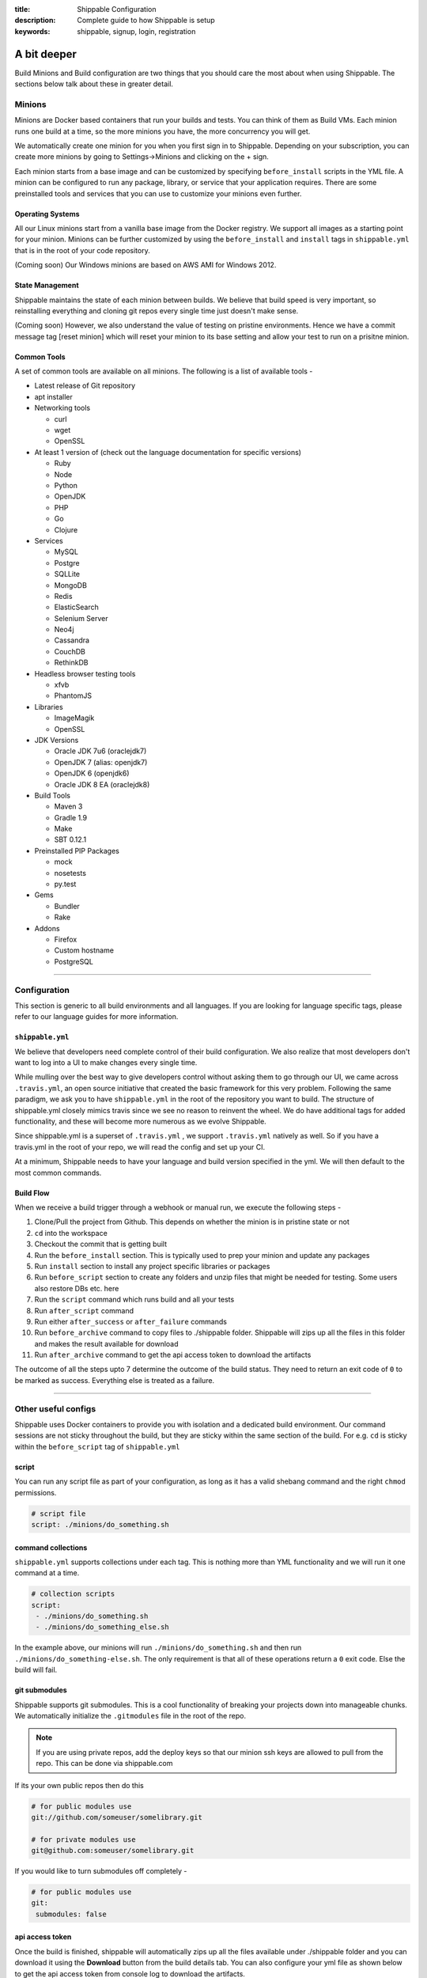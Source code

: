 :title: Shippable Configuration
:description: Complete guide to how Shippable is setup
:keywords: shippable, signup, login, registration

.. _setup:

A bit deeper
============

Build Minions and Build configuration are two things that you should care the most about when using Shippable. The sections below talk about these in greater detail.


**Minions**
-----------

Minions are Docker based containers that run your builds and tests. You can think of them as Build VMs. Each minion runs one build at a time, so the more minions you have, the more concurrency you will get.  

We automatically create one minion for you when you first sign in to Shippable. Depending on your subscription, you can create more minions by going to Settings->Minions and clicking on the + sign.

Each minion starts from a base image and can be customized by specifying ``before_install`` scripts in the YML file. A minion can be configured to run any package, library, or service that your application requires. There are some preinstalled tools and services that you can use to customize your minions even further. 

Operating Systems
.................

All our Linux minions start from a vanilla base image from the Docker registry. We support all images as a starting point for your minion. Minions can be further customized by using the ``before_install`` and ``install`` tags in ``shippable.yml`` that is in the root of your code repository.

(Coming soon) Our Windows minions are based on AWS AMI for Windows 2012.

State Management
................

Shippable maintains the state of each minion between builds. We believe that build speed is very important, so reinstalling everything and cloning git repos every single time just doesn't make sense. 

(Coming soon) However, we also understand the value of testing on pristine environments. Hence we have a commit message tag [reset minion] which will reset your minion to its base setting and allow your test to run on a prisitne minion.


Common Tools
............

A set of common tools are available on all minions. The following is a list of available tools -

- Latest release of Git repository
- apt installer
- Networking tools  
  
  - curl
  - wget
  - OpenSSL

- At least 1 version of (check out the language documentation for specific versions)
  
  - Ruby
  - Node
  - Python 
  - OpenJDK
  - PHP
  - Go
  - Clojure

- Services
  
  - MySQL
  - Postgre
  - SQLLite
  - MongoDB
  - Redis
  - ElasticSearch
  - Selenium Server
  - Neo4j
  - Cassandra
  - CouchDB
  - RethinkDB

- Headless browser testing tools

  - xfvb
  - PhantomJS

- Libraries

  - ImageMagik
  - OpenSSL

- JDK Versions

  - Oracle JDK 7u6 (oraclejdk7)
  - OpenJDK 7 (alias: openjdk7)
  - OpenJDK 6 (openjdk6)
  - Oracle JDK 8 EA (oraclejdk8)

- Build Tools

  - Maven 3
  - Gradle 1.9
  - Make
  - SBT 0.12.1

- Preinstalled PIP Packages

  - mock
  - nosetests
  - py.test

- Gems

  - Bundler
  - Rake
 
- Addons
  
  - Firefox
  - Custom hostname
  - PostgreSQL

----------

**Configuration**
------------------

This section is generic to all build environments and all languages. If you are looking for language specific tags, please refer to our language guides for more information.

``shippable.yml``
.................

We believe that developers need complete control of their build configuration. We also realize that most developers don't want to log into a UI to make changes every single time. 

While mulling over the best way to give developers control without asking them to go through our UI, we came across ``.travis.yml``, an open source initiative that created the basic framework for this very problem. Following the same paradigm, we ask you to have ``shippable.yml`` in the root of the repository you want to build. The structure of shippable.yml closely mimics travis since we see no reason to reinvent the wheel. We do have additional tags for added functionality, and these will become more numerous as we evolve Shippable. 

Since shippable.yml is a superset of ``.travis.yml`` , we support ``.travis.yml`` natively as well. So if you have a travis.yml in the root of your repo, we will read the config and set up your CI.

At a minimum, Shippable needs to have your language and build version specified in the yml. We will then default to the most common commands.

Build Flow
..........

When we receive a build trigger through a webhook or manual run, we execute the following steps - 

1. Clone/Pull the project from Github. This depends on whether the minion is in pristine state or not
2. ``cd`` into the workspace
3. Checkout the commit that is getting built
4. Run the ``before_install`` section. This is typically used to prep your minion and update any packages
5. Run ``install`` section to install any project specific libraries or packages
6. Run ``before_script`` section to create any folders and unzip files that might be needed for testing. Some users also restore DBs etc. here
7. Run the ``script`` command which runs build and all your tests
8. Run ``after_script`` command
9. Run either ``after_success`` or ``after_failure`` commands
10. Run ``before_archive`` command to copy files to ./shippable folder. Shippable will zips up all the files in this folder and makes the result available for download  
11. Run ``after_archive`` command to get the api access token to download the artifacts


The outcome of all the steps upto 7 determine the outcome of the build status. They need to return an exit code of ``0`` to be marked as success. Everything else is treated as a failure.


----------

**Other useful configs**
------------------------

Shippable uses Docker containers to provide you with isolation and a dedicated build environment. Our command sessions are not sticky throughout the build, but they are sticky within the same section of the build. For e.g. ``cd`` is sticky within the ``before_script`` tag of ``shippable.yml``

script
......
You can run any script file as part of your configuration, as long as it has a valid shebang command and the right ``chmod`` permissions. 

.. code-block:: python
        
        # script file 
        script: ./minions/do_something.sh 



command collections
...................
``shippable.yml`` supports collections under each tag. This is nothing more than YML functionality and we will run it one command at a time.

.. code-block:: python
        
  # collection scripts 
  script: 
   - ./minions/do_something.sh 
   - ./minions/do_something_else.sh 

In the example above, our minions will run ``./minions/do_something.sh`` and then run ``./minions/do_something-else.sh``. The only requirement is that all of these operations return a ``0`` exit code. Else the build will fail.


git submodules
..............
Shippable supports git submodules. This is a cool functionality of breaking your projects down into manageable chunks. We automatically initialize the ``.gitmodules`` file in the root of the repo. 

.. note::

  If you are using private repos, add the deploy keys so that our minion ssh keys are allowed to pull from the repo. This can be done via shippable.com

If its your own public repos then do this

.. code-block:: python
        
  # for public modules use
  git://github.com/someuser/somelibrary.git

  # for private modules use
  git@github.com:someuser/somelibrary.git

If you would like to turn submodules off completely -

.. code-block:: python
        
  # for public modules use
  git:
   submodules: false

api access token
.................

Once the build is finished, shippable will automatically zips up all the files available under ./shippable folder and you can download it using the **Download** button from the build details tab. You can also configure your yml file as shown below to get the api access token from console log to download the artifacts.

.. code-block:: python
 
 # move or copy files to shippable folder
   before_archive:
       - ls
       - mv  calculator.php  shippable/src
 
   after_archive:
     # To get the URL of the api access token
       - echo $SHIPPABLE_ARTIFACTS_URL
     # value of the below variable will be true if archive is successful else it will be false.
       - echo $ARTIFACTS_UPLOAD_SUCCESSFUL
 
.. note::  This URL is valid only for 20 minutes from the time build finishes off execution.


common environment variables
.............................

You will have the following environment variables available to you for every build. You can use these in your scripts if required -

- BRANCH : Name of branch being built

- BUILD_NUMBER : Build number for current build

- BUILD_URL : Direct URL link to the Build Output

- COMMIT : Commit id that is being built and tested

- DEBIAN_FRONTEND : noninteractive

- JOB_ID : id of job in Shippable

- JRUBY_OPTS : --server -Dcext.enabled=false -Xcompile.invokedynamic=false

- LANG : en_US.UTF-8

- LC_ALL : en_US.UTF-8

- MERB_ENV : test

- PULL_REQUEST : Pull request id if the job is a pull request. If not, this will be set to 'none'

- RACK_ENV : test

- RAILS_ENV : test

- USER : shippable

- SHIPPABLE_ARTIFACTS_URL : URL to download artifacts

- ARTIFACTS_UPLOAD_SUCCESSFUL : Value of this variable will be true if archive is successful else this will be set as false.

user specified environment variables
.....................................

You can set your own environment variables in the yml. Every statement of this command will trigger a separate build with that specific version of the environment variables. 

.. code-block:: python
        
  # environment variable
  env:
   - FOO=foo BAR=bar
   - FOO=bar BAR=foo


.. note::

  Env variables can create an exponential number of builds when combined with ``jdk`` & ``rvm, node_js etc.`` i.e. it is multiplicative

In this setting **4 builds** are triggered

.. code-block:: python
        
  # npm builds
  node_js:
    - 0.10.24
    - 0.8.14
  env:
    - FOO=foo BAR=bar
    - FOO=bar BAR=foo

.. _secure_env_variables:

Secure environment variables
.............................

Shippable allows you to encrypt the environment variable definitions and keep your configurations private using **secure** tag. Go to settings -> Repositories -> click on the enabled project name -> and select Secure variables tab. Enter the env variable and its value in the text box as shown below. 

.. code-block:: python

    name=abc

Click on the encrypt button and copy the encrypted output string and add it to your yml file as shown below:


.. code-block:: python
   
   env:
     secure: <encrypted output>


To encrypt multiple environment variables and use them as part of a single build, enter the environment variable definitions in the text box as shown below 

.. code-block:: python

  name1="abc" name2="xyz"    

This will give you a single encrypted output that you can embed in your yml file.


You can also combine encrypted output and clear text environments using **global** tag. 

.. code-block:: python
 
   env:
     global:
       - FOO="bar"
       - secure: <encrypted output>


To encrypt multiple environment variables separately, configure your yml file as shown below: 

.. code-block:: python
  
  env:
    global:
      #encrypted output of first env variable
      - secure: <encrypted output> 
      #encrypted output of second env variable
      - secure: <encrypted output>
    matrix:
      #encrypted output of third env variable
      - secure: <encrypted output>


include & exclude branches
..........................

You can build specific branches or exclude them if needed. 

.. code-block:: python

  # exclude
  branches:
    except:
      - test1
      - experiment2

  # include
  branches:
    only:
      - stage
      - prod


build matrix
............

This is another powerful feature that Shippable has to offer. You can trigger multiple different test passes for a single code push. You might want to test against different versions of ruby, or different aspect ratios for your Selenium tests or best yet, just different jdk versions. You can do it all with Shippable's matrix build mechanism.

.. code-block:: python

  rvm:
    - 1.8.7 # (current default)
    - 1.9.2
    - 1.9.3
    - rbx
    - jruby
    - ruby-head
    - ree
  gemfile:
    - gemfiles/Gemfile.rails-2.3.x
    - gemfiles/Gemfile.rails-3.0.x
    - gemfiles/Gemfile.rails-3.1.x
    - gemfiles/Gemfile.rails-edge
  env:
    - ISOLATED=true
    - ISOLATED=false

The above example will fire 36 different builds for each push. Whoa! Need more minions?
 

**exclude**

It is also possible to exclude a specific version using exclude tag. Configure your yml file as shown below to exclude a specific version.

.. code-block:: python

   matrix:
     exclude:
       - rvm: 1.9.2
        


**include**

You can also configure your yml file to include entries into the matrix with include tag.

.. code-block:: python

   matrix:
     include:
       - rvm: 2.0.0
         gemfile: gemfiles/Gemfile.rails-3.0.x
         env: ISOLATED=false


**allow-failures**

Allowed failures are items in your build matrix that are allowed to fail without causing the entire build to be shown as failed. You can define allowed failures in the build matrix as follows:

.. code-block:: python

  matrix:
    allow_failures:
      - rvm: 1.9.3



----------

**Services**
-----------------
Shippable offers a host of pre-installed services to make it easy to run your builds. In addition to these you can install other services also by using the ``install`` tag of ``shippable.yml``. 

All the services are turned off by default and can be turned on by using the ``services:`` tag.

MongoDB
.......

.. code-block:: bash
  
  # Mongo binds to 127.0.0.1 by default
  services:
   - mongodb

Sample PHP code using `mongodb <https://github.com/Shippable/sample_php_mongo>`_ .


MySQL
.....

.. code-block:: bash
  
  # MySQL binds to 127.0.0.1 by default and is started on boot. Default username is shippable with no password
  # Create a DB as part of before script to use it

  before_script:
      - mysql -e 'create database myapp_test;'
                                 
Sample javascript code using `mysql <https://github.com/Shippable/sample_node_mysql>`_.


SQLite3
.......

SQLite is a software library that implements a self-contained, serverless, zero-configuration, transactional SQL database engine. So you can use SQLite, if you do not want to test your code behaviour with other databases.

Sample python code using `SQLite <https://github.com/Shippable/sample_python_sqllite>`_.


Elastic Search
..............

.. code-block:: bash

  # elastic search is on default port 9200
  services:
      - elasticsearch

Sample python code using `Elastic Search <https://github.com/Shippable/sample_python_elasticsearch>`_.

Memcached
..........

.. code-block:: bash

  # memcached runs on default port 11211
  services:
      - memcached

Sample python code using `Memcached <https://github.com/Shippable/sample_python_memcache>`_ .


Redis
.....

.. code-block:: bash

  # redis runs on default port 6379
  services:
      - redis


Sample python code using `Redis <https://github.com/Shippable/sample_python_redis>`_.


Neo4j
.....

.. code-block:: bash
 
 #neo4j runs on default port 7474
 services:
  - neo4j

Sample javascript code using `Neo4j <https://github.com/Shippable/sample_node_neo4j>`_ .

Cassandra
..........

.. code-block:: bash
 
 # cassandra binds to the default localhost 127.0.0.1 and is not started on boot. 
 services:
   - cassandra

Sample ruby code using `Cassandra <https://github.com/Shippable/sample_ruby_cassandra>`_ .

CouchDB
.........

.. code-block:: bash

 # couchdb binds to the default localhost 127.0.0.1 and runs on default port 5984. It is not started on boot.
 services:
   - couchdb

Sample ruby code using `CouchDB <https://github.com/Shippable/sample-ruby-couchdb/blob/master/shippable.yml>`_ .

RethinkDB
...........

.. code-block:: bash

 # rethinkdb binds to the default localhost 127.0.0.1 and is not started on boot.
 services:
   - rethinkdb

Sample javascript code using `RethinkDB <https://github.com/Shippable/sample-node-rethinkdb>`_.
 
RabbitMQ
.........

.. code-block:: bash

  # rabbitmq binds to 127.0.0.1 and is not started on boot. Default vhost "/", username "guest" and password "guest" can be used.
  services:
    - rabbitmq

Sample python code using `RabbitMQ <https://github.com/Shippable/sample_python_rabbitmq>`_ .


--------

**Addons**
----------

firefox
..........

We support different firefox versions like "18.0", "19.0", "20.0", "21.0", "22.0", "23.0", "24.0", "25.0", "26.0", "27.0", "28.0", "29.0". To select a specific firefox version, add the following to your shippable.yml file.

.. code-block:: python

	addons:
  	   firefox: "21.0"

custom host name
..................

You can also set up custom hostnames using the **hosts** addons. To set up the hostnames in /etc/hosts file, add the following to your shippable.yml file.
   
.. code-block:: python

        addons:
           hosts: 
    	    - google.com
            - asdf.com

PostgreSQL
...........

.. code-block:: bash

  # Postgre binds to 127.0.0.1 by default and is started on boot. Default username is "postgres" with no password
  # Create a DB as part of before script to use it

  before_script:
    - psql -c 'create database myapp_test;' -U postgres

Sample java code using `PostgreSQL <https://github.com/Shippable/sample_java_postgres>`_.

We support PostgreSQL 9.1, 9.2 and 9.3 versions and by default, version 9.2 is installed on our minions. Configure your yml file using **PostgreSQL** addons to select different versions. Add the following to your yml file to select the version 9.3.


.. code-block:: python

          addons:
           postgresql : "9.3"
  
PostGIS 2.1 packages are pre-installed in our minions along with the PostgreSQL versions 9.1, 9.2 and 9.3.


----------

**Test and Code Coverage visualization**
----------------------------------------
Test results
............
To set up test result visualization for a repository.

* Output test results to shippable/testresults folder. 
* Make sure test results are in junit format.

For example, here is the .yml file for a Python repo -

.. code-block:: bash

  before_script: mkdir -p shippable/testresults
  script:
    - nosetests python/sample.py --with-xunit --xunit-file=shippable/testresults/nosetests.xml

Examples for other languages can be found in our :ref:`Code Samples <samplesref>` .

Code coverage
.............
To set up code coverage result visualization for a repository.

* Output code coverage output to shippable/codecoverage folder. 
* Make sure code coverage output is in cobertura xml format.

For example, here is the .yml file for a Python repo -

.. code-block:: bash

  before_script: mkdir -p shippable/codecoverage
  script:
    - coverage run --branch python/sample.py
    - coverage xml -o shippable/codecoverage/coverage.xml python/sample.py

Examples for other languages can be found in our :ref:`Code Samples <samplesref>`.

----------

**Notifications**
-----------------
Shippable can notify you about the status of your build. If you want to get notified about the build status (success, failure or unstable), you need to follow the rules below to configure your yml file. Shippable will send the consolidated build reports in individual emails for matrix build projects. By default Shippable will send the email notifications to the last committer.


Email notification
..................


You can configure the email notification by specifying the recipients id in ``shippable.yml`` file.

.. code-block:: bash

  notifications:
      email:
          - exampleone@org.com
          - exampletwo@org.com


You can also specify when you want to get notified using change|always|never. Change means you want to be notified only when the build status changes on the given branch. Always and never mean you want to be notified always or never respectively.


.. code-block:: bash
 
  notifications:
       email:
           recipients:
               - exampleone@org.com
               - exampletwo@org.com
           on_success: change
           on_failure: always


If you do not want to get notified, you can configure email notifications to false.

.. code-block:: bash

  notifications:
     email: false


---------

**Continuous deployment**
-------------------------

Continuous deployment to Heroku
...............................

Heroku supports Ruby, Java, Python, Node.js, PHP, Clojure and Scala (with special support for Play Framework), so you can use these technologies to build and deploy apps on Heroku.
There are two methods of deploying your applications to Heroku: using Heroku toolbelt or plain git command only.

Without Heroku toolbelt
^^^^^^^^^^^^^^^^^^^^^^^

To be able to push your code to Heroku, you need to add SSH public key associated with your Shippable account to authorized keys in `Heroku Account Settings <https://dashboard.heroku.com/account>`_.
In Shippable, go to 'Settings' and choose 'Deployment key' tab. Copy the contents of the key and add it in 'SSH keys' section of Heroku settings.

Next, create your Heroku application using Web GUI or ``heroku`` command installed on your workstation.

* Go to your app's settings page.
* In the application info pane (that is also displayed at the end of the application creation process) you will see 'Git URL'.
* Just use it to push the code in ``after_success`` step of Shippable build:

.. code-block:: bash

  env:
    global:
      - APP_NAME=shroudd-headland-1758

  after_success :
    - git push -f git@heroku.com:$APP_NAME.git master

Full sample of deploying PHP+MySQL application to Heroku without using toolbelt can be found on `our GitHub account <https://github.com/Shippable/sample-php-mysql-heroku/tree/without-toolbelt>`_.

.. note::

  If you happen to build other branches than ``master``, please see :ref:`heroku_other_branches` for details.

With Heroku toolbelt
^^^^^^^^^^^^^^^^^^^^

In some circumstances, you may choose to use Heroku toolbelt to deploy your application. For example, you may want to execute Rake commands straight from your Shippable build (like ``heroku run rake db:migrate``).

To use Heroku toolbelt, you first need to obtain API key for your account. Go to your `account settings <https://dashboard.heroku.com/account>`_ and copy it from 'API Key' section.
It is recommended to save your access key as secret in Shippable, as is discussed in :ref:`secure_env_variables`. Encrypt your variable as ``HEROKU_API_KEY=<your key here>`` and paste the encrypted secret in ``shippable.yml`` as follows:

.. code-block:: bash

  env:
    global:
      - APP_NAME=shroudd-headland-1758
      - secure: MRuHkLbL9HPkJPU5lzkKM1+NOq1S5RrhxEyhJkk60xxYiF7DMzydiBN8oFBjWrSmyGeGRuEC22a0I5ItobdWVszfcJCaXHwtfKzfGOUdKuyCnDgvojXhv/jrBvULyLK6zsLw3b8NMxdnwNsHqSPm19qW/EIGEl9Zv/637Igos69z9aT7+xrEG013+6HtKYb8RHm+iPSNsFoBi/RSAHYuM1eLTZWG2WAkjgzZaYmrHCgNwVmk+HOGR+TOWN7Iu5lrjyvC1XDCQrOvo1hZI30cd9OqJ5aadFm3exQpNhI4I7AgOnCbK3NoWNc/GAnqKXCvsaIQ80Jd/uLIOVyMjD6Xmg==

.. note::

  If your build times out during ``after_success`` step, please double check that you correctly defined ``HEROKU_API_KEY`` variable.
  If no key is supplied, Heroku toolbelt will switch to an interactive mode, prompting for the username and causing the build to 'hang'.

Then, install the toolbelt in ``before_install`` step (``which heroku`` is for skipping this step if the tools are already installed):

.. code-block:: bash

  before_install:
    - which heroku || wget -qO- https://toolbelt.heroku.com/install-ubuntu.sh | sh

Next, create your Heroku application using Web GUI or ``heroku`` command installed on your workstation. Then, add the following ``after_success`` step to your Shippable build: 

.. code-block:: bash

  after_success:
    - test -f ~/.ssh/id_rsa.heroku || ssh-keygen -y -f ~/.ssh/id_rsa > ~/.ssh/id_rsa.heroku && heroku keys:add ~/.ssh/id_rsa.heroku
    - git remote -v | grep ^heroku || heroku git:remote --app $APP_NAME
    - git push -f heroku master

* First we generate public SSH key out of the private one to a file with a custom name. We then authorize this key with Heroku. Using custom name for the file allows us to skip this step on subsequent builds.
  Please note that we need to use ``test -f ...`` instead of ``[ -f ... ]`` here, as the latter would be interpreted by YAML parser
* Then, we make sure ``heroku`` remote is added to the local git repository
* Finally, we push the code to Heroku

Please refer to the sections below for language-specific details of configuring Heroku builds.

.. note::

  If you happen to build other branches than ``master``, please see :ref:`heroku_other_branches` for details.

.. _heroku_other_branches:

Deploying from branches other than master
^^^^^^^^^^^^^^^^^^^^^^^^^^^^^^^^^^^^^^^^^

Heroku always deploys contents of ``master`` branch, so if you happen to deploy code from other branches, `the Heroku documentation <https://devcenter.heroku.com/articles/git#deploying-code>`_
instructs you to use the following syntax:

.. code-block:: bash

  - git push heroku yourbranch:master

However, Shippable sets its local repository in such a way that the current branch is always seen as ``master``, no matter how it is called in your remote repository. For this reason, make sure
to always use only remote branch name when deploying to Heroku:

.. code-block:: bash

  - git push heroku master

Using ClearDB MySQL database
^^^^^^^^^^^^^^^^^^^^^^^^^^^^

Heroku passes ClearDB MySQL connection details as an environment variable called ``CLEARDB_DATABASE_URL`` containing connection URL.
To mock it with the test database during build, add the following environment variable in your ``shippable.yml`` config:

.. code-block:: bash

  env:
    global:
      - CLEARDB_DATABASE_URL=mysql://shippable@127.0.0.1:3306/test?reconnect=true

Then, in your application you need to retrieve and parse the url. For example, in PHP:

.. code-block:: php

    $url = parse_url(getenv("CLEARDB_DATABASE_URL"));
    $host = $url["host"];
    $username = $url["user"];
    $password = array_key_exists("pass", $url) ? $url["pass"] : "";
    $db = substr($url["path"], 1);

    $con = mysqli_connect($host, $username, $password, $db);

Please refer to `Heroku docs <https://devcenter.heroku.com/articles/cleardb>`_ for details on how to fetch and parse the url in different programming languages.
Full sample of deploying PHP+MySQL application to Heroku (using Heroku toolbelt) can be found on `our GitHub account <https://github.com/Shippable/sample-php-mysql-heroku>`_.

General information on using MongoDB
^^^^^^^^^^^^^^^^^^^^^^^^^^^^^^^^^^^^

You have two addons to choose from when using MongoDB on Heroku: MongoLab and MongoHQ. Setup for both of them with Shippable is the same.
The only difference is the name of the environment variable that contains connection details:

* For MongoLab it is called ``MONGOLAB_URI``
* For MongoHQ the name of the variable is ``MONGOHQ_URL``

Examples below use MongoLab for consistency, but adapting them to MongoHQ is as simple as substituting all occurrences of this variable.

To start using MongoDB, first add the addon of your choice to your Heroku application. 

In your ``shippable.yml`` you first need to tell Shippable to provide your build with MongoDB service.
Then, provide mock connection URL to be used by your tests. On Shippable, MongoDB is accessed without providing user nor password.

.. code-block:: bash

  services:
     - mongodb

  env:
    global:
      - APP_NAME=rocky-wave-3011
      - MONGOLAB_URI=mongodb://localhost/test

Then proceed to configure your application as is outlined in per-language guides below.

Using MongoDB with PHP
^^^^^^^^^^^^^^^^^^^^^^

First, activate the official Mongo driver extension in ``php.ini`` on Shippable minion, as is explained in the documentation on PHP extensions:

.. code-block:: bash

  before_script: 
    - mkdir -p shippable/testresults
    - mkdir -p shippable/codecoverage
    - echo "extension=mongo.so" >> ~/.phpenv/versions/$(phpenv version-name)/etc/php.ini

Then, tell Heroku to enable the extension as well by providing the following ``composer.json`` file in the root of your repository:

.. code-block:: json

  {
    "require": {
      "ext-mongo": "*"
    }
  }

Finally, you can connect to the database with the code as follows: 

.. code-block:: php

  $mongoUrl = getenv("MONGOLAB_URI");
  $dbName = substr(parse_url($mongoUrl)["path"], 1);
  $this->mongo = new Mongo($mongoUrl);
  $this->scores = $this->mongo->{$dbName}->scores;

Please note that we need to parse the URL to the instance to extract the database name, as the Mongo driver expects that the database is selected by accessing property named
the same as the database, which is demonstrated in the last line of the snippet above.

Full sample of deploying PHP+MongoDB application to Heroku (using Heroku toolbelt) can be found on `our GitHub account <https://github.com/Shippable/sample-php-mongo-heroku>`_.

Using MongoDB with Python
^^^^^^^^^^^^^^^^^^^^^^^^^

First, create file called ``Procfile`` that will tell Heroku how to launch your Python application. For example, if you use Flask and create the application under name ``application``
in ``hello.py``

.. code-block:: bash

  web: gunicorn hello:application

Next, declare that your application depends on MongoDB official driver. Heroku requires ``requirements.txt`` file in the root of your repository that may be generated with ``pip freeze`` command.
For our (Flask) example, we will use file with contents as follows:

.. code-block:: bash

  nose
  coverage
  gunicorn
  Flask
  pymongo

Finally, you can connect to the database with the following code:

.. code-block:: python

  mongo_url = os.environ['MONGOLAB_URI']
  db_name = urlparse.urlparse(mongo_url).path[1:]
  client = MongoClient(mongo_url)
  self.db = client[db_name]

Please note that we need to parse the URL to the instance to extract the database name, as the Python Mongo driver follows the convention of accessing the database by property with
the same as the database, which is demonstrated in the last line of the snippet above.

Full sample of deploying Python+MongoDB application to Heroku (using Heroku toolbelt) can be found on `our GitHub account <https://github.com/Shippable/sample-python-mongo-heroku>`_.

Using MongoDB with Ruby
^^^^^^^^^^^^^^^^^^^^^^^

First, create a file called ``Procfile`` that will tell Heroku how to launch your application. For example, if you use Sinatra and your application entry point is located in file
called ``helloworld.rb``:

.. code-block:: bash

  web: bundle exec ruby helloworld.rb -p $PORT

Next, declare your dependencies in ``Gemfile``. For example, if using `Mongoid <http://mongoid.org/>`_ to access the database:

.. code-block:: bash

  source "https://rubygems.org"

  gem "rspec"
  gem "simplecov"
  gem "simplecov-csv"
  gem "rspec_junit_formatter"
  gem "sinatra"
  gem "mongoid"

To separate Mongoid configuration from your code, create YAML file (e.g. called ``mongoid.yml``):

.. code-block:: yaml

  production:
    sessions:
      default:
        uri: <%= ENV['MONGOLAB_URI'] %>

Next, use this file to connect to the database in your application:

.. code-block:: ruby

  require 'mongoid'
  Mongoid.load!('mongoid.yml', :production)

You can also execute Rake tasks in your ``after_success`` step using Heroku toolbelt. For example, to run database migrations at the end of the build:

.. code-block:: bash

  after_success:
    - test -f ~/.ssh/id_rsa.heroku || ssh-keygen -y -f ~/.ssh/id_rsa > ~/.ssh/id_rsa.heroku && heroku keys:add ~/.ssh/id_rsa.heroku
    - git remote -v | grep ^heroku || heroku git:remote --app $APP_NAME
    - git push -f heroku master
    - heroku run rake db:migrate

Full sample of deploying Sinatra+MongoDB application to Heroku (using Heroku toolbelt) can be found on `our GitHub account <https://github.com/Shippable/sample-ruby-mongo-heroku>`_.

Using MongoDB with Node.js
^^^^^^^^^^^^^^^^^^^^^^^^^^

First, create file called ``Procfile`` that will tell Heroku how to launch your Node.js application. For example, if you use Express and define your routes in file called ``app.js``:

.. code-block:: bash

  web: node app.js

Next, declare that your application depends on Mongoose (or other library of your choice). Heroku will read your ``package.json`` file:

.. code-block:: json

  ...
  "dependencies": {
    "express": "~4.2.0",
    "mongoose": "^3.8.12",
    "when": "~3.2.3"
  },

Finally, you can connect to the database with the following code:

.. code-block:: javascript

  var mongoose = require('mongoose');
  mongoose.connect(process.env.MONGOLAB_URI);

Full sample of deploying Express+MongoDB application to Heroku (using Heroku toolbelt) can be found on `our GitHub account <https://github.com/Shippable/sample-nodejs-mongo-heroku>`_.

Continuous deployment to Amazon Elastic Beanstalk
.................................................

Amazon Elastic Beanstalk features predefined runtime environments for Java, Node.js, PHP, Python and Ruby, so it is possible to configure Shippable minions to automatically deploy applications targeting these environments. Moreover, Elastic Beanstalk also support defining custom runtime environments via Docker containers, giving the developer full flexibility in the configuration of technology stack. However, as the standard, pre-packaged environments are far easier to set up and cover nearly all languages currently supported by Shippable (except for Go), we will concentrate on how to integrate with Amazon Elastic Beanstalk using the former option.

To interact with Elastic Beanstalk, one needs to use command line tools supplied by Amazon, from which the most commonly used is ``eb`` command. These tools must be available to Shippable in order to perform deployment. The easiest way of doing so is to download them in ``before_install`` step:

.. code-block :: bash

  env:
    global:
      - EB_TOOLS_DIR=/tmp/eb_tools EB_VERSION=AWS-ElasticBeanstalk-CLI-2.6.3 EB_TOOLS=$EB_TOOLS_DIR/$EB_VERSION

  before_install:
    - if [ ! -e $EB_TOOLS ]; then wget -q -O /tmp/eb.zip https://s3.amazonaws.com/elasticbeanstalk/cli/$EB_VERSION.zip && mkdir -p $EB_TOOLS_DIR && unzip /tmp/eb.zip -d $EB_TOOLS_DIR; fi

You also need to obtain Access Key to connect ``eb`` tool with Elastic Beanstalk API. Please refer to `this documentation <http://docs.aws.amazon.com/general/latest/gr/getting-aws-sec-creds.html>`_ for details on obtaining the keys. It is recommended to save your access key as secret in Shippable, as is discussed in :ref:`secure_env_variables`. To use code from this tutorial, store the secret access key variable as ``AWSSecretKey``. It is safe to keep your access key id in plain text.

After having the basic setup done, it is time to create an application in Elastic Beanstalk. You can use Web GUI for this task, by going to the main page in the Elastic Beanstalk console, and then choosing 'Create a New Application' button in the sidebar. After entering name for application, proceed to define an environment. When you have the environment ready, create a file in your repository called ``config`` with your settings, where ``DevToolsEndpoint`` is based on the AWS region you are using:

.. code-block :: bash

  [global]
  ApplicationName=bean-test
  DevToolsEndpoint=git.elasticbeanstalk.us-west-2.amazonaws.com
  EnvironmentName=bean-env
  Region=us-west-2
  ServiceEndpoint=https://elasticbeanstalk.us-west-2.amazonaws.com

In the runtime environment, RDS database connection details are injected by Elastic Beanstalk as environment variables. It is secure and convenient, as we do not need to store them in any other place. However, during tests on Shippable, we need to supply the same variables with values correct for Shippable minion in ``shippable.yml`` (please note the ``secure`` definition for our AWS access key):

.. code-block :: bash

  env:
    global:
      - EB_TOOLS_DIR=/tmp/eb_tools EB_VERSION=AWS-ElasticBeanstalk-CLI-2.6.3 EB_TOOLS=$EB_TOOLS_DIR/$EB_VERSION
      - RDS_HOSTNAME=127.0.0.1 RDS_USERNAME=shippable RDS_PASSWORD="" RDS_DB_NAME=test RDS_PORT=3306
      - secure: K7qw2XSFBaW+zEzrs0ODKMQq/Bo9AZqGotCXc50fao+et6WaxEmedlK//MO9JozmPdcxDRq5k8A0pmjTLsMLstkh7PUFLu3Z6xowU2OhMyjQ0pS2J8Hw16SgZ9n2EW+3cps4dIijEzOwjA0Yx5rTOC7F9N8nvr/1l4Yp4i11qgW08cefEKuwiF/ypgrkK5BYJyJreZOEJt3lJ6/aXyXxPPl3X3Z+L+ca9mQmTN6q1wnlEcYLDU5EJtkk87KtOfVyoi/+aOFh49eDpwStSD4zDnygia8eAnCGK/p0XGFJCAwWK1nnFY7aklJrvElD+V/2lbr14TwF0rhmiba6Y6ylnw==

Then, we need to add some steps to ``shippable.yml`` to update ``eb`` configuration and then launch it after successful build. We are invoking ``AWSDevTools-RepositorySetup.sh`` to configure git-based workflow for Elastic Beanstalk deployment (for instance, this command adds git remotes pointing to AWS endpoints).  Remember to replace value for ``AWSAccessKeyId`` with the one downloaded from your AWS Management Console:

.. code-block :: bash

  before_script: 
    - mkdir -p ~/.elasticbeanstalk
    - echo 'AWSAccessKeyId=AKIAJSZ63DT' >> ~/.elasticbeanstalk/aws_credential_file
    - echo 'AWSSecretKey='$AWSSecretKey >> ~/.elasticbeanstalk/aws_credential_file

  script:
    - mkdir -p .elasticbeanstalk
    - cp config .elasticbeanstalk/

  after_success :
    - $EB_TOOLS/AWSDevTools/Linux/AWSDevTools-RepositorySetup.sh
    - export PATH=$PATH:$EB_TOOLS/eb/linux/python2.7/ && virtualenv ve && source ve/bin/activate && pip install boto==2.14.0 && eb push

Finally, we can connect to the database using environment variables as defined above.

PHP
^^^

.. code-block :: php

  $con = mysqli_connect(
    $_SERVER['RDS_HOSTNAME'],
    $_SERVER['RDS_USERNAME'],
    $_SERVER['RDS_PASSWORD'],
    $_SERVER['RDS_DB_NAME'],
    $_SERVER['RDS_PORT']
  );            

Elastic Beanstalk serves your repository root as the document root of the webserver, so e.g. ``index.php`` file will be interpreted when you access the root context of your Elastic Beanstalk application. 
See full sample PHP code using Elastic Beanstalk available `on GitHub <https://github.com/Shippable/sample-php-mysql-beanstalk>`_.

Ruby
^^^^

.. code-block :: ruby

  con = Mysql2::Client.new(
    :host => ENV['RDS_HOSTNAME'],
    :username => ENV['RDS_USERNAME'],
    :password => ENV['RDS_PASSWORD'],
    :port => ENV['RDS_PORT'],
    :database => ENV['RDS_DB_NAME']
  )

Elastic Beanstalk runtime expects that the entry point of your application will be found in ``config.ru`` file. See `Amazon documentation <http://docs.aws.amazon.com/elasticbeanstalk/latest/dg/create_deploy_Ruby_sinatra.html>`_ for details.
Full sample Ruby code using Sinatra and MySQL on Elastic Beanstalk is available `on GitHub <https://github.com/Shippable/sample-ruby-mysql-beanstalk>`_.

Python
^^^^^^

.. code-block :: python

  self.db = MySQLdb.connect(
    host = os.environ['RDS_HOSTNAME'],
    user = os.environ['RDS_USERNAME'],
    passwd = os.environ['RDS_PASSWORD'],
    port = int(os.environ['RDS_PORT']),
    db = os.environ['RDS_DB_NAME'])

As Python projects are already run in ``virtualenv`` on Shippable minions, change the ``after_success`` step from the end of the general description above to:

.. code-block :: python

  after_success:
    - $EB_TOOLS/AWSDevTools/Linux/AWSDevTools-RepositorySetup.sh
    - export PATH=$PATH:$EB_TOOLS/eb/linux/python2.7/ && pip install boto==2.14.0 && eb push

Elastic Beanstalk runtime expects that the entry point of your application will be found in ``application.py`` file. See `Amazon documentation <http://docs.aws.amazon.com/elasticbeanstalk/latest/dg/create_deploy_Python_flask.html>`_ for details.
Full sample Python code using Flask and MySQL on Elastic Beanstalk is available `on GitHub <https://github.com/Shippable/sample-python-mysql-beanstalk>`_.

Node.js
^^^^^^^

.. code-block :: javascript

  var connection = mysql.createConnection({
    host: process.env.RDS_HOSTNAME,
    port: process.env.RDS_PORT,
    user: process.env.RDS_USERNAME,
    password: process.env.RDS_PASSWORD,
    database: process.env.RDS_DB_NAME
  });

Elastic Beanstalk expects that the entry point of your application will be found in `app.js` or `server.js` file in the repository root. See `Amazon documentation <http://docs.aws.amazon.com/elasticbeanstalk/latest/dg/create_deploy_nodejs_express.html>`_ for details.
Full sample Node.js code using Express and MySQL on Elastic Beanstalk is available `on GitHub <https://github.com/Shippable/sample-nodejs-mysql-beanstalk>`_.

Java
^^^^

For JVM, the connection setting are passed as system properties, rather than environment variables:

.. code-block :: java

  private final String dbName = System.getProperty("RDS_DB_NAME"); 
  private final String userName = System.getProperty("RDS_USERNAME"); 
  private final String password = System.getProperty("RDS_PASSWORD"); 
  private final String hostname = System.getProperty("RDS_HOSTNAME");
  private final int port = Integer.parseInt(System.getProperty("RDS_PORT"));
  private final String databaseUrl = "jdbc:mysql://" + hostname + ":" + port + "/" + dbName;

Because of this difference, dummy connection details for Shippable environment need to be passed as arguments during JVM invocation. Here is an example for Maven:

.. code-block :: bash

  script:
    - mkdir -p .elasticbeanstalk
    - cp config .elasticbeanstalk/
    - mvn clean cobertura:cobertura
    - mvn test -DRDS_PORT=3306 -DRDS_DB_NAME=test -DRDS_HOSTNAME=localhost -DRDS_PASSWORD= -DRDS_USERNAME=shippable

Finally, Elastic Beanstalk `expects exploded WAR <https://forums.aws.amazon.com/thread.jspa?messageID=329550>`_ in the root of the repository, so we need to copy and commit its contents as the final build step, prior to the deployment:

.. code-block :: bash

  after_success:
    - mvn compile war:exploded
    - cp -r target/App/* ./
    - git add -f META-INF WEB-INF
    - git commit -m "Deploy"
    - $EB_TOOLS/AWSDevTools/Linux/AWSDevTools-RepositorySetup.sh
    - export PATH=$PATH:$EB_TOOLS/eb/linux/python2.7/ && pip install boto==2.14.0 && eb push

See the full sample of Java web application featuring MySQL connection `on GitHub <https://github.com/Shippable/sample-java-mysql-beanstalk>`_ for details.

Scala
^^^^^

Scala deployment is very similar to the one described for Java above. First, RDS connection details need to be obtained from system properties, rather then environment variables.
Here is an example for `Slick <http://slick.typesafe.com/>`_:

.. code-block :: scala

  val dbName = System.getProperty("RDS_DB_NAME")
  val userName = System.getProperty("RDS_USERNAME")
  val password = System.getProperty("RDS_PASSWORD")
  val hostname = System.getProperty("RDS_HOSTNAME")
  val port = Integer.parseInt(System.getProperty("RDS_PORT"))
  val databaseUrl = s"jdbc:mysql://${hostname}:${port}/${dbName}"

  def connect = Database.forURL(
    url = databaseUrl, user = userName, password = password, driver = "com.mysql.jdbc.Driver")

Because of this difference, dummy connection details for Shippable environment need to be passed as arguments during JVM invocation. Here is an example for ``sbt``
(please note copying the coverage results, as `sbt-scoverage <https://github.com/scoverage/sbt-scoverage>`_ does not allow customizing the path via options):

.. code-block :: bash

  script:
    - mkdir -p .elasticbeanstalk
    - cp config .elasticbeanstalk/
    - sbt -DRDS_PORT=3306 -DRDS_DB_NAME=test -DRDS_HOSTNAME=localhost -DRDS_PASSWORD= -DRDS_USERNAME=shippable scoverage:test
    - cp target/scala-2.10/coverage-report/cobertura.xml shippable/codecoverage/coverage.xml

Finally, Elastic Beanstalk `expects exploded WAR <https://forums.aws.amazon.com/thread.jspa?messageID=329550>`_ in the root of the repository, so we need to copy and commit its contents as the final build step, prior to the deployment:

.. code-block :: bash

  after_success:
    - sbt package
    - unzip "target/scala-2.10/*.war" -d ./
    - git add -f META-INF WEB-INF
    - git commit -m "Deploy"
    - $EB_TOOLS/AWSDevTools/Linux/AWSDevTools-RepositorySetup.sh
    - export PATH=$PATH:$EB_TOOLS/eb/linux/python2.7/ && virtualenv ve && source ve/bin/activate && pip install boto==2.14.0 && eb push

See the full sample of Scalatra+Slick web application featuring MySQL connection `on GitHub <https://github.com/Shippable/sample-scala-mysql-beanstalk>`_ for details.

Continuous deployment to AWS OpsWorks
.....................................

AWS OpsWorks is a new PaaS offering from Amazon that targets advanced IT administrators and DevOps, providing them with more flexibility in defining runtime environments of their applications.
In OpsWorks, instances are arranged in so called layers, which in turn form stacks. Please refer to `the AWS documentation <http://docs.aws.amazon.com/opsworks/latest/userguide/gettingstarted.html>`_ for details.

OpsWorks allows provisioning instances with custom Chef recipes, which means unconstrained range of technologies that may be used on this platform.
Predefined Chef cookbooks are available for PHP, Ruby on Rails, Node.js and Java.

OpsWorks deployment process has slightly different nature than the one for Heroku or Amazon Elastic Beanstalk. While the former are 'push-based', meaning that the deployment is done by sending the build artifacts
to the platform, with OpsWorks you configure the service to pull the code and artifacts from a predefined resource.

This is done during definition of your application on OpsWorks, by entering URL for the repository.
Please note that for public access (without adding an SSH key), you need to use appropriate protocol for the endpoint, for example ``https://gihub.com/Shippable/sample-php-mysql-opsworks.git`` or ``git://gihub.com/Shippable/sample-php-mysql-opsworks.git``,
instead of SSH URL, such as ``github.com:Shippable/sample-php-mysql-opsworks.git``.

.. note::

  During our tests, some git commands (like ``ls-remote``) timed out for 'public' URLs on GitHub. This problem does not occur for SSH access, so you may need to create
  a SSH key for public repositories as well. To do so, execute ``ssh-keygen -f opsworks`` on your workstation and save the resulting files (``opsworks`` and ``opsworks.pub``)
  in a safe place. Then, add the contents of ``opsworks.pub`` to Deployment Keys in your GitHub repository settings. Next, paste the contents of ``opsworks`` file in SSH key
  box in Application definition in OpsWorks admin panel.

To integrate Shippable with OpsWorks, first define the stack, layers, instances and application as outlined in the AWS documentation.
We will use `AWS CLI tool <http://docs.aws.amazon.com/cli/latest/userguide/cli-chap-welcome.html>`_ to invoke deployments for your application.
In order for this to work, we need to provide the tools with your AWS access keys to authenticate with the AWS endpoint:

* Please refer to `this documentation <http://docs.aws.amazon.com/general/latest/gr/getting-aws-sec-creds.html>`_ for details on obtaining the keys. 
* Then, encrypt the secret key as discussed in :ref:`secure_env_variables`. Use ``AWS_SECRET_ACCESS_KEY`` as name for the secure variable (i.e. add ``AWS_SECRET_ACCESS_KEY=<your secret key here>`` in Shippable settings panel).
* Next, add the secret along with your key id as environment variables in ``shippable.yml`` (please note that name of the variable matters):

.. code-block :: bash

  env:
    global:
      - AWS_ACCESS_KEY_ID=AKIAJSZ63DTL3Z7KLVEQ
      - secure: KRaEGMHtRkYxCmWfvHIEkyfoA/+9EWHcoi1CIoIqXrvsF/ILmVVr0jC7X8u7FdfAiXTqn3jYGtLc5mgo5KXe/8zSLtygCr9U1SKJfwCgsw1INENlJiUraHCQqnnty0b3rsTfoetBnnY0yFIl2g+FUm3A57VnGXH/sTcpDZSqHfjCXivptWrSzE9s4W7+pu4vP+9xLh0sTC9IQNcqQ15L7evM2RPeNNv8dQ+DMdf48915M91rnPkxGjxfebAIbIx1SIhR1ur4rEk2pV4LOHo4ny3sasWyqvA49p1xItnGnpQMWGUAzkr24ggOiy3J5FnL8A9oIkf49RtfK1Z2F0EryA==

Finally, we can install and invoke AWS CLI tools to invoke deployment command in ``after_success`` step (application configuration settings were extracted to environment variables for readability):

.. code-block :: bash

  env:
    global:
      - AWS_DEFAULT_REGION=us-east-1 AWS_STACK=73f89cfc-3f99-4227-a339-73a0ba30acbb AWS_APP_ID=1604ff83-aeb4-4677-b436-a9daac1ceb98
      - AWS_ACCESS_KEY_ID=AKIAJSZ63DTL3Z7KLVEQ
      - secure: KRaEGMHtRkYxCmWfvHIEkyfoA/+9EWHcoi1CIoIqXrvsF/ILmVVr0jC7X8u7FdfAiXTqn3jYGtLc5mgo5KXe/8zSLtygCr9U1SKJfwCgsw1INENlJiUraHCQqnnty0b3rsTfoetBnnY0yFIl2g+FUm3A57VnGXH/sTcpDZSqHfjCXivptWrSzE9s4W7+pu4vP+9xLh0sTC9IQNcqQ15L7evM2RPeNNv8dQ+DMdf48915M91rnPkxGjxfebAIbIx1SIhR1ur4rEk2pV4LOHo4ny3sasWyqvA49p1xItnGnpQMWGUAzkr24ggOiy3J5FnL8A9oIkf49RtfK1Z2F0EryA==

  after_success:
    - virtualenv ve && source ve/bin/activate && pip install awscli
    - aws opsworks create-deployment --stack-id $AWS_STACK --app-id $AWS_APP_ID --command '{"Name":"deploy"}'

.. warning::

  Do not change AWS region from ``us-east-1`` even if your instances reside in a different region!
  This is a requirement of OpsWorks at the moment that all the requests are sent to this region, see `the documentation <http://docs.aws.amazon.com/opsworks/latest/userguide/cli-examples.html#cli-examples-create-deployment>`_.

.. note::

  ``AWS_STACK`` and ``AWS_APP_ID`` are not the names of your stack/application, but so called OpsWorks IDs. They can be accessed in stack/application settings page in the OpsWorks Management console.

Connecting to MySQL
^^^^^^^^^^^^^^^^^^^

OpsWorks provides predefined MySQL layer to add to your stack. Connection details for the database are stored in a generated file in the application root.
Type of the file being generated depends on the programming language you defined for your app. For example, for PHP it is ``opsworks.php`` scripts that exposes two classes: ``OpsWorksDb`` and ``OpsWorks``.
You can instantiate these classes to access connection details, as follows:

.. code-block :: php

  require_once("shared/config/opsworks.php");
  $opsWorks = new OpsWorks();
  $db = $opsWorks->db;
  $con = mysqli_connect($db->host, $db->username, $db->password, $db->database);

During tests on Shippable, we need to provide similar file to simulate production environment. For PHP, add the following file to your repository (e.g. under ``test-config/opsworks.php``):

.. code-block :: php

  <?php
  class OpsWorksDb {
    public $adapter, $database, $encoding, $host, $username, $password, $reconnect;

    public function __construct() {
      $this->adapter = 'mysql';
      $this->database = 'test';
      $this->encoding = 'utf8';
      $this->host = '127.0.0.1';
      $this->username = 'shippable';
      $this->password = '';
      $this->reconnect = 'true';
    }
  }

  // ...rest of the file omitted for brevity, you can access it at
  // https://github.com/Shippable/sample-php-mysql-opsworks/blob/master/test-config/opsworks.php

Then, in ``before_script`` step of your build, copy this file to the location required by your application code:

.. code-block :: bash

  before_script: 
    - cp test-config/opsworks.php .

See the full sample of PHP web application featuring MySQL connection `on GitHub <https://github.com/Shippable/sample-php-mysql-opsworks>`_ for details.

General information on using Amazon DynamoDB
^^^^^^^^^^^^^^^^^^^^^^^^^^^^^^^^^^^^^^^^^^^^

Amazon DynamoDB is a schema-less, fully managed NoSQL database service. It is not a part of OpsWorks offering, but rather a separate service that is accessed using SDK provided
by Amazon.

As DynamoDB is not available for download and is hosted only by Amazon, special care needs to be taken while setting up Shippable build. Connecting to the real DynamoDB from the
integration tests is not an option most of the times, mostly due to cost considerations and time it takes to create a new table in DynamoDB.

For this reason, mock databases were implemented, such as `Dynalite <https://github.com/mhart/dynalite>`_. Comprehensive list of the available mock databases is available on the
`AWS blog <http://aws.amazon.com/blogs/aws/amazon-dynamodb-libraries-mappers-and-mock-implementations-galore/>`_. During our tests it turned out that only the official mock
implementation provided by Amazon (`DynamoDB Local <http://docs.aws.amazon.com/amazondynamodb/latest/developerguide/Tools.DynamoDBLocal.html>`_) worked flawlessly with PHP SDK
and this is the reason why it was included in the samples below. Your mileage may vary, especially as other mock databases catch up with the changes in the SDK.

We also need to inject AWS access key into the production environment, so our application can connect to the DynamoDB API endpoint. There are several ways of realizing this, 
all of which are documented extensively in the `AWS SDK guide <http://docs.aws.amazon.com/aws-sdk-php/guide/latest/credentials.html#credential-profiles>`_.
Here, we will take advantage of the fact that the access key is already available in the Shippable build (in encrypted form, see above) and generate the
configuration file during deployment.

To make the application under test connect to the mock database, we will override ``endpoint`` parameter passed to AWS SDK. Create a JSON file (called ``aws.json`` here)
with following contents:

.. code-block:: json

  {
    "includes": ["_aws"],
    "services": {
      "default_settings": {
        "params": {
          "key": "fake_key",
          "secret": "fake_secret",
          "region": "us-west-2",
          "base_url": "http://localhost:8000"
        }
      }
    }
  }

Supplying ``key``, ``secret`` and a valid region is mandatory, even though they will not be used in the test environment. For this reason, we enter some fake values
to make sure that the application will not be able to reach our production DynamoDB instance.

.. code-block:: bash

  env:
    global:
      - AWS_DEFAULT_REGION=us-east-1 AWS_STACK=73f89cfc-3f99-4227-a339-73a0ba30acbb AWS_APP_ID=1604ff83-aeb4-4677-b436-a9daac1ceb98
      - AWS_ACCESS_KEY_ID=AKIAJSZ63DTL3Z7KLVEQ AWS_REAL_REGION=us-west-2
      - DYNAMODB_LOCAL_DIR=/tmp/dynamodb-local
      - secure: KRaEGMHtRkYxCmWfvHIEkyfoA/+9EWHcoi1CIoIqXrvsF/ILmVVr0jC7X8u7FdfAiXTqn3jYGtLc5mgo5KXe/8zSLtygCr9U1SKJfwCgsw1INENlJiUraHCQqnnty0b3rsTfoetBnnY0yFIl2g+FUm3A57VnGXH/sTcpDZSqHfjCXivptWrSzE9s4W7+pu4vP+9xLh0sTC9IQNcqQ15L7evM2RPeNNv8dQ+DMdf48915M91rnPkxGjxfebAIbIx1SIhR1ur4rEk2pV4LOHo4ny3sasWyqvA49p1xItnGnpQMWGUAzkr24ggOiy3J5FnL8A9oIkf49RtfK1Z2F0EryA==

  before_install:
    - test -e $DYNAMODB_LOCAL_DIR || (mkdir -p $DYNAMODB_LOCAL_DIR && wget http://dynamodb-local.s3-website-us-west-2.amazonaws.com/dynamodb_local_latest -qO- | tar xz -C $DYNAMODB_LOCAL_DIR)

Then, in the ``before_install`` step, we download the latest version of DynamoDB Local and extract it to a temporary location. In ``script`` step we first kill any
outstanding instances of the database, then launch the mock database in the background, saving the process pid in a variable.
We use ``-inMemory`` option here so that the mock database will not save any data to disk. Next, the actual tests are run and we complete the step by shutting down
the database instance.

.. code-block:: bash

  script:
    - ps -ef | grep [D]ynamoDBLocal | awk '{print $2}' | xargs --no-run-if-empty kill
    - java -Djava.library.path=$DYNAMODB_LOCAL_DIR/DynamoDBLocal_lib -jar $DYNAMODB_LOCAL_DIR/DynamoDBLocal.jar -inMemory &
    - DYNAMODB_PID=$!
    # tests run here (language-specific)
    - kill $DYNAMODB_PID

.. note::

  ``grep`` invocation above creates a (somewhat extraneous) character class for the first letter of the search string. This is done to prevent ``grep`` from including itself
  in the results. It works because the ``grep`` process will have ``[D]ynamoDBLocal`` string in its command, which is not matched by ``[D]ynamodblocal`` (because of the square brackets).

Next, we need some way of injecting AWS secret key in the ``aws.json`` file on the target OpsWorks instance. This can be done by registering a Chef deployment hook that will overwrite
this file with values retrieved from Chef configuration. Hooks are registered by placing aptly named files in ``deploy`` directory in your repository root.
Please refer to `AWS documentation <http://docs.aws.amazon.com/opsworks/latest/userguide/workingcookbook-extend-hooks.html>`_
and `Opscode documentation on deploy resource <http://docs.opscode.com/resource_deploy.html#deploy-phases>`_ if you interested in details.

For your convenience, here (and in samples repositories) we provide a ``before_restart`` hook that will generate correct ``aws.json``.
Please note that we don't define ``endpoint`` here, so AWS will pick the correct one based on the region.
Place this file as ``deploy/before_restart.rb`` in your repository root:

.. code-block:: ruby

  require 'json'

  Chef::Log.info('Generating aws.json configuration file')

  aws_config = {
    :includes => ['_aws'],
    :services => {
      :default_settings => {
        :params => {
          :key => node[:dynamodb][:aws_key],
          :secret => node[:dynamodb][:aws_secret],
          :region => node[:dynamodb][:region]
        }
      }
    }
  }

  aws_file_path = ::File.join(release_path, 'aws.json')
  file aws_file_path do
    content aws_config.to_json
    owner new_resource.user
    group new_resource.group
    mode 00440
  end

The script above reads the required configuration variables from the Chef node attributes and saves them as JSON file in the format expected by AWS SDKs.

While launching deployment, we can override node attributes by passing `custom JSON <http://docs.aws.amazon.com/opsworks/latest/userguide/workingstacks-json.html>`_. We will take
advantage of this option to set node attributes that the hook above expects.
The special syntax with ``>`` sign is used here to prevent YAML parser from interpreting colons in the JSON definition.

.. code-block:: bash

  after_success:
    - >
      DEPLOY_JSON=$(printf '{"dynamodb": {"aws_key": "%s", "aws_secret": "%s", "region": "%s"}}' $AWS_ACCESS_KEY_ID $AWS_SECRET_ACCESS_KEY $AWS_REAL_REGION)
    - virtualenv ve && source ve/bin/activate && pip install awscli
    - aws opsworks create-deployment --stack-id $AWS_STACK --app-id $AWS_APP_ID --command '{"Name":"deploy"}' --custom-json "$DEPLOY_JSON"

Then proceed to configure your application as is outlined in per-language guides below.

Using DynamoDB with PHP
^^^^^^^^^^^^^^^^^^^^^^^

To access DynamoDB, you need some client library that is able to speak AWS API. We will use the official `AWS PHP SDK <http://aws.amazon.com/sdkforphp/>`_ in the sample below.
We will install the library using `Composer <https://getcomposer.org/>`_. Create ``composer.json`` in the root of your repository with the following contents:

.. code-block:: json

  {
    "require": {
      "aws/aws-sdk-php": "2.*"
    }
  }

Composer will be already available on Shippable minion. Install the dependencies during ``before_script`` step as follows:

.. code-block:: bash

  before_script: 
    - mkdir -p shippable/testresults
    - mkdir -p shippable/codecoverage
    - composer install

Then, we need to perform the same step on the target OpsWorks instance. Add the following deploy hook as ``deploy/before_symlink.rb``:

.. code-block:: ruby

  run "cd #{release_path} && ([ -f tmp/composer.phar ] || curl -sS https://getcomposer.org/installer | php -- --install-dir=tmp)"
  run "cd #{release_path} && php tmp/composer.phar --no-dev install"

We can then proceed to consume ``aws.json`` file we created in the previous section to instantiate AWS SDK client:

.. code-block:: php

  require('vendor/autoload.php');
  use Aws\Common\Aws;

  $aws = Aws::factory('aws.json');
  $client = $aws->get('DynamoDb');

This client can be then used to interact with DynamoDB, for example as follows:

.. code-block:: php

  $client->createTable(array(
    'TableName' => self::TABLE_NAME,
    'AttributeDefinitions' => array(
      array(
        'AttributeName' => 'id',
        'AttributeType' => 'N'
      )
    ),
    'KeySchema' => array(
      array(
        'AttributeName' => 'id',
        'KeyType' => 'HASH'
      )
    ),
    'ProvisionedThroughput' => array(
      'ReadCapacityUnits' => 1,
      'WriteCapacityUnits' => 1
    )
  ));

Refer to the `Amazon DB client documentation <http://docs.aws.amazon.com/aws-sdk-php/guide/latest/service-dynamodb.html>`_
and `the full sample <https://github.com/Shippable/sample-php-dynamo-opsworks>`_ on our GitHub account for details.

----------

**Pull Request**
----------------


Shippable will integrate with github to show your pull request status on CI. Whenever a pull request is opened for your repo, we will run the build for the respective pull request and notify you about the status. You can decide whether to merge the request or not, based on the status shown. If you accept the pull request, Shippable will run one more build for the merged repo and will send email notifications for the merged repo.

 
--------

**Collaborators**
------------------

Shippable will automatically add your github collaborators when you create a project and by default they will be assigned the role of **Build engineer**. You can see the list of collaborators or change their role by expanding your repo on the settings page.


There are two types of roles that users can have -

**Owner :** 
Owner is the highest role. This role permits users to create, run and delete a project. 


**Collaborators :** 
Collaborators can run or manage projects that are already setup. They have full visibility into the project and can trigger the build.


--------

**Build Termination**
-----------------------


If your script or test suite hangs for a long time or there hasn't been any log output in 20 minutes, then Shippable will forcefully terminate the build and add a message to the console log.

--------

**Skipping a build**
-----------------------

Any changes to your source code will trigger a build automatically on Shippable. So if you do not want to run build for a particular commit, then add **[ci skip]** or **[skip ci]** to your commit message. 

Our webhook processor will look for the string  **[ci skip]** or **[skip ci]** in the commit message and if it exists, we do not create build for that commit.
